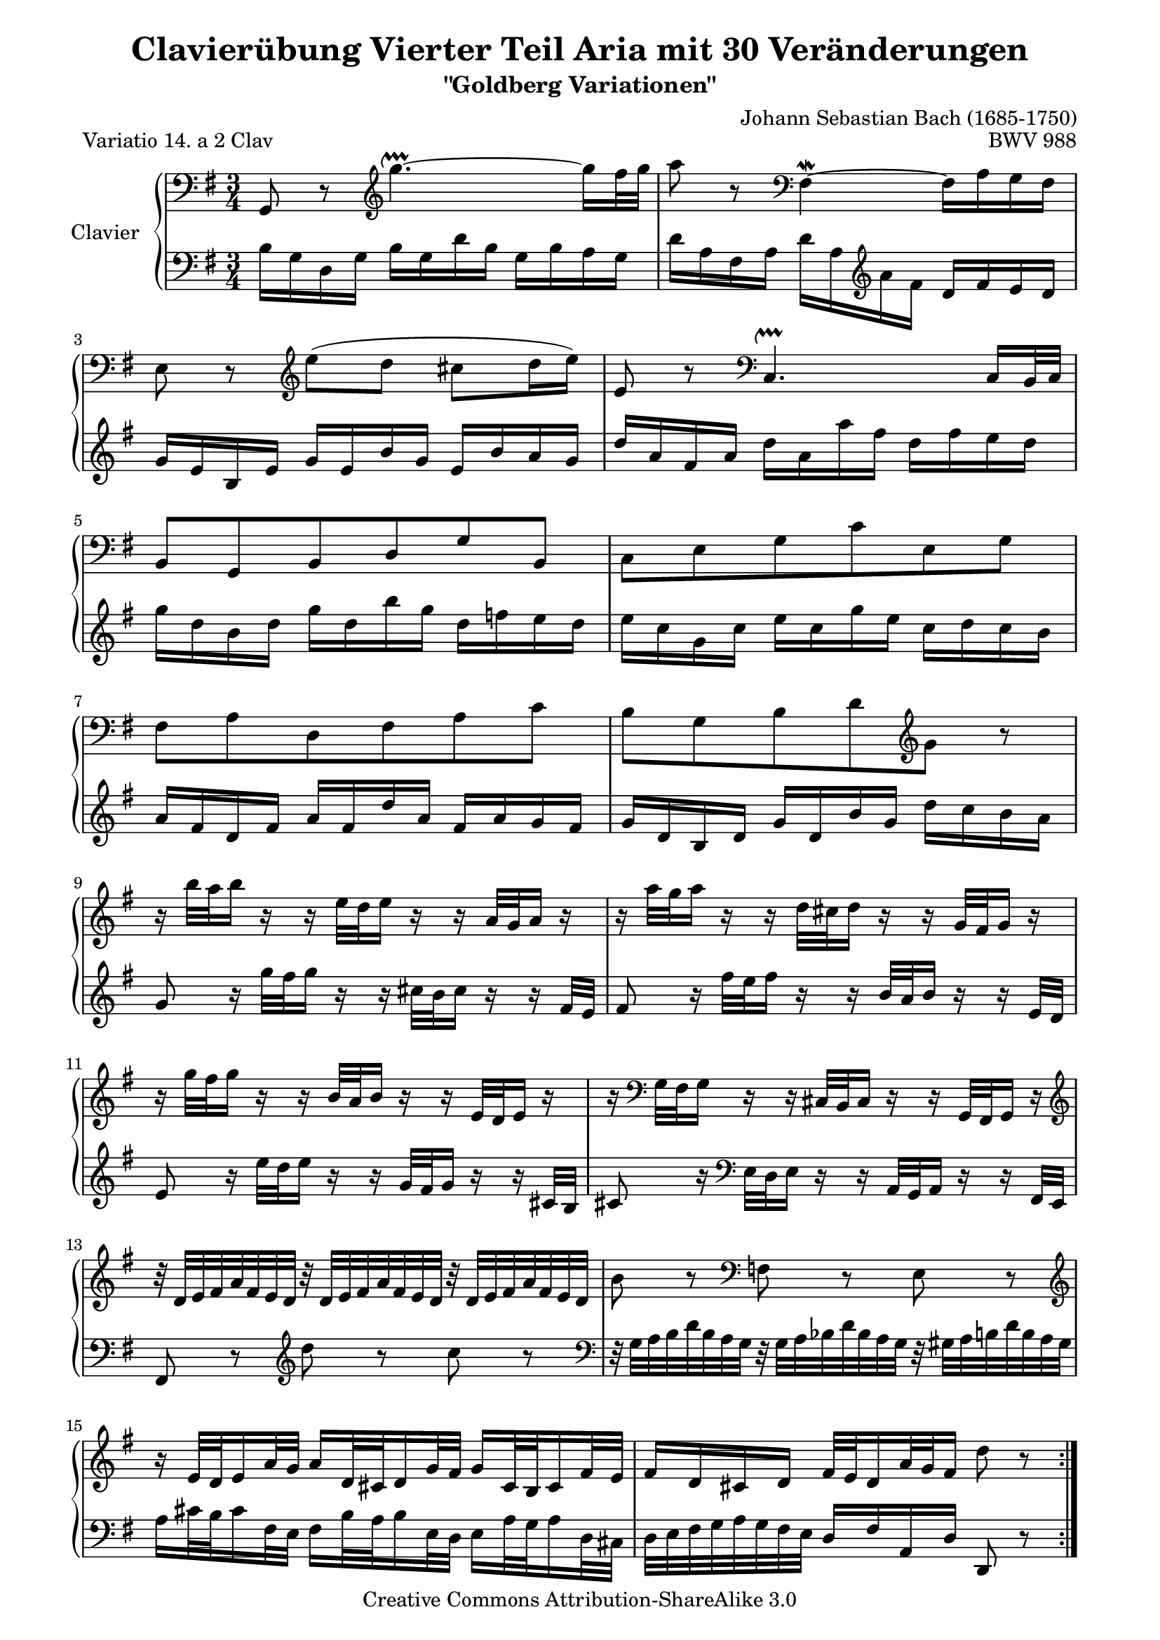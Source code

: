 \version "2.11.44"

\paper {
    page-top-space = #0.0
    %indent = 0.0
    line-width = 18.0\cm
    ragged-bottom = ##f
    ragged-last-bottom = ##f
}

% #(set-default-paper-size "a4")

#(set-global-staff-size 19)

\header {
        title = "Clavierübung Vierter Teil Aria mit 30 Veränderungen"
        subtitle = "\"Goldberg Variationen\""
        piece = "Variatio 14. a 2 Clav"
        mutopiatitle = "Goldberg Variations - 14"
        composer = "Johann Sebastian Bach (1685-1750)"
        mutopiacomposer = "BachJS"
        opus = "BWV 988"
        date = "1741"
        mutopiainstrument = "Clavier"
        style = "Baroque"
        source = "Bach-Gesellschaft Edition 1853 Band 3"
        copyright = "Creative Commons Attribution-ShareAlike 3.0"
        maintainer = "Hajo Dezelski"
        maintainerEmail = "dl1sdz (at) gmail.com"
	
 footer = "Mutopia-2008/05/18-1412"
 tagline = \markup { \override #'(box-padding . 1.0) \override #'(baseline-skip . 2.7) \box \center-align { \small \line { Sheet music from \with-url #"http://www.MutopiaProject.org" \line { \teeny www. \hspace #-1.0 MutopiaProject \hspace #-1.0 \teeny .org \hspace #0.5 } • \hspace #0.5 \italic Free to download, with the \italic freedom to distribute, modify and perform. } \line { \small \line { Typeset using \with-url #"http://www.LilyPond.org" \line { \teeny www. \hspace #-1.0 LilyPond \hspace #-1.0 \teeny .org } by \maintainer \hspace #-1.0 . \hspace #0.5 Copyright © 2008. \hspace #0.5 Reference: \footer } } \line { \teeny \line { Licensed under the Creative Commons Attribution-ShareAlike 3.0 (Unported) License, for details see: \hspace #-0.5 \with-url #"http://creativecommons.org/licenses/by-sa/3.0" http://creativecommons.org/licenses/by-sa/3.0 } } } }
}


soprano =   \relative g, {
    \repeat volta 2 { %begin repeated section
        \clef "bass" g8 r8 \clef "treble" g'''4. ~ \upprall g16 [ fis32 g ] | % 1
        a8 r8  \clef "bass" fis,,4 \mordent ~ fis16 [ a g fis ] | % 2
        e8 r8 \clef "treble" e''8 ([ d8  ] cis8 [ d16 e ) ] | % 3
        e,8 r8 \clef "bass" c,4. \upprall c16 [ b32 c ] | % 4
		b8 [ g b d g b, ] | % 5
		c8 [ e g c e, g ] | % 6
		fis8 [ a d, fis a c ] | % 7
		b8 [ g b d \clef "treble" g ] r8 | % 8
		r16 b'32 [ a b16 ] r16 r16 e,32 [ d e16 ] r16 r16 a,32 [ g a16 ] r16 | % 9
		r16 a'32 [ g a16 ] r16 r16 d,32 [ cis d16 ] r16 r16 g,32 [ fis g16 ] r16 | % 10
		r16 g'32 [ fis g16 ] r16 r16 b,32 [ a b16 ] r16 r16 e,32 [ d e16 ] r16 | % 11
		r16 \clef "bass" g,32 [ fis g16 ] r16 r16 cis,32 [ b cis16 ] r16 r16 g32 [ fis g16 ] r16 \clef "treble" | % 12
		r32 d''32 [ e fis a fis e d ] r32 d32 [ e fis a fis e d ] r32 d32 [ e fis a fis e d ] | % 13
		b'8 r8 \clef "bass" f,8 r8 e8 r8 \clef "treble" | % 14
        r16 e'32 [ d e16 a32 g ] a16 [ d,32 cis d16 g32 fis ] g16 [ cis,32 b cis16 fis32 e ] | % 15
        fis16 [ d cis d ] fis32 [ e d16 a'32 g fis16 ] d'8 r8 | % 16
    } %end of repeated section
  
    \repeat volta 2 { %begin repeated section
        fis16 [ a d a ] fis [ a d, fis ] a [ fis g a ] | % 17
        d,16 [ g b g ] d [ g  b, d ] g [ b, c d ] | % 18
        g,16 [ c e c ] a [ c fis, a ] c [ fis, g a] | % 19
   		dis,16 [ fis b fis ] dis [ fis b, dis ] fis [ dis e fis ] | % 20
        b,16 [ e g e ] b [ e g, b ] e [ dis e g ] | % 21   
        c,16 [ f a f ] c [ f a, c ] f [ e f a ] | % 22
        dis,16 [ fis a fis ] dis [ fis b, dis ] \clef "bass" fis, [ a g fis ] | % 23
        g16 [ b e b ] g [ b e, fis ] g [ e g b ] | % 24
        e16 r16 r16 e,32 [ d e16 ] r16 r16 c'32 [ b c16 ] r16 r16 \clef "treble" a'32 [g ] | % 25
        a16 r16 r16 \clef "bass" d,,32 [ c d16 ] r16 r16 b'32 [ a b16 ] r16 r16 \clef "treble" g'32 [fis ] | % 26
        g16 r16 r16  \clef "bass" c,,32 [ b c16 ] r16 r16 a'32 [ g a16 ] r16 r16 \clef "treble" fis'32 [e ] | % 27
        fis16 r16 r16 d'32 [ c d16 ] r16 r16 g32 [ fis g16 ] r16 r16 b32 [a ] | % 28
        b8 r8 d,,8 r8 f8 r8  | % 29
        r32 e32 [ f g c g f e ] r32 fis32 [ g a c a g fis ] r32 g32 [ a bes cis bes a g ] | % 30
        d'16 [ c32 b c16 b32 a ] b16 [ bes32 a bes16 a32 g ] a16 [ d32 c d16 g,32 fis ] | % 31
		g32 [ a b c  d c b a ] g16 [ b d, g ] g,8 r8 | % 32
    } %end repeated section
}



%%
%% Bass Clef
%% 

bass = \relative b{
	\repeat volta 2 { %begin repeated section
        b16 [ g d g ] b [ g d' b ] g [ b a g ] | % 1
        d'16 [ a fis a ] d [ a \clef "treble" a' fis ] d [ fis e d ] | % 2
        g16 [ e b e ] g [ e b' g ] e [ b' a g ] | % 3
   		d'16 [ a fis a ] d [ a a' fis ] d [ fis e d] | % 4
        g16 [ d b d ] g [ d b' g ] d [ f e d ] | % 5
        e16 [ c g c ] e [ c g' e ] c [ d c b ] | % 6    
        a16 [ fis d fis ] a [ fis d' a ] fis [ a g fis ] | % 7
        g16 [ d b d ] g [ d b' g ] d' [ c b a ] | % 8
        g8 r16 g'32 [ fis g16 ] r16 r16 cis,32 [ b cis16 ] r16 r16 fis,32 [e ] | % 9
        fis8 r16 fis'32 [ e fis16 ] r16 r16 b,32 [ a b16 ] r16 r16 e,32 [d ] | % 10
        e8 r16 e'32 [ d e16 ] r16 r16 g,32 [ fis g16 ] r16 r16 cis,32 [b ] | % 11
        cis8 r16 \clef "bass" e,32 [ d e16 ] r16 r16 a,32 [ g a16 ] r16 r16 fis32 [e ] | % 12
        fis8 r8 \clef "treble" d'''8 r8 c8 r8 \clef "bass" | % 13
        r32 g,32 [ a b d b a g ] r32 g32 [ a bes d bes a g ] r32 gis32 [ a b d b a gis ] | % 14
        a16 [ cis32 b cis16 fis,32 e ] fis16 [ b32 a b16 e,32 d ] e16 [ a32 g a16 d,32 cis ] | % 15
		d32 [ e fis g  a g fis e ] d16 [ fis a, d ] d,8 r8 | % 16
    } %end of repeated section
  
    \repeat volta 2 { %begin repeated section
        d'8 r8 \clef "treble" c'''4.\upprall ~ c16 [ b32 c ] | % 17
        b8 r8 f,4 \upmordent ~ f16 [ a g f ] | % 18
        e8 r8  fis'8 ([ a8  ] dis,8 [ e16 fis ) ] | % 19
        b,8 r8 \clef "bass" a,,4. \downprall ~ a16 [ g32 a ] | % 20
		g8 [ e g b g e ] | % 21
		a8 [ a, a' c b a ] | % 22
		b8 [ dis  fis b ] b, [ \clef "treble" e'16 dis] | % 23
		e8 [ g ] b [ e16 dis e8 ] r8 \clef "bass" | % 24
		r16 c,,32 [ b c16 ] r16 r16 a'32 [ gis a16 ] r16 r16 e'32 [ d e16 ] r16 | % 25
		r16 b,32 [ a b16 ] r16 r16 g'32 [ fis g16 ] r16 r16 d'32 [ c d16 ] r16 | % 26
		r16 a,32 [ g a16 ] r16 r16 e'32 [ d e16 ] r16 r16 c'32 [ b c16 ] r16 | % 27
		r16  \clef "treble" a'32 [ g a16 ] r16 r16 fis'32 [ e fis16 ] r16 r16 a32 [ g a16 ] r16 | % 28
		r32 g,32 [ a b d b a g ] r32 g32 [ a b d b a g ] r32 g32 [ a b d b a g ] | % 29
		c8 r8 \clef "bass" a,8 r8 e8 r8 | % 30
        fis16 [ a32 g a16 d32 c ] d16 [ g,32 fis g16 c32 b ] c16 [ fis,32 e fis16 b32 a ] | % 31
        b16 [ g fis g ] b32 [ a g16 d'32 c b16 ] g'8 r8 | % 32
  
    } %end repeated section
}



%% Merge score - Piano staff

\score {
    \context PianoStaff <<
        \set PianoStaff.instrumentName = "Clavier  "
        \set PianoStaff.midiInstrument = "harpsichord"
        \new Staff = "upper" { \clef treble \key g \major \time 3/4 \soprano  }
        \new Staff = "lower"  { \clef bass \key g \major \time 3/4 \bass }
    >>
    \layout{  }
    \midi { }

}
